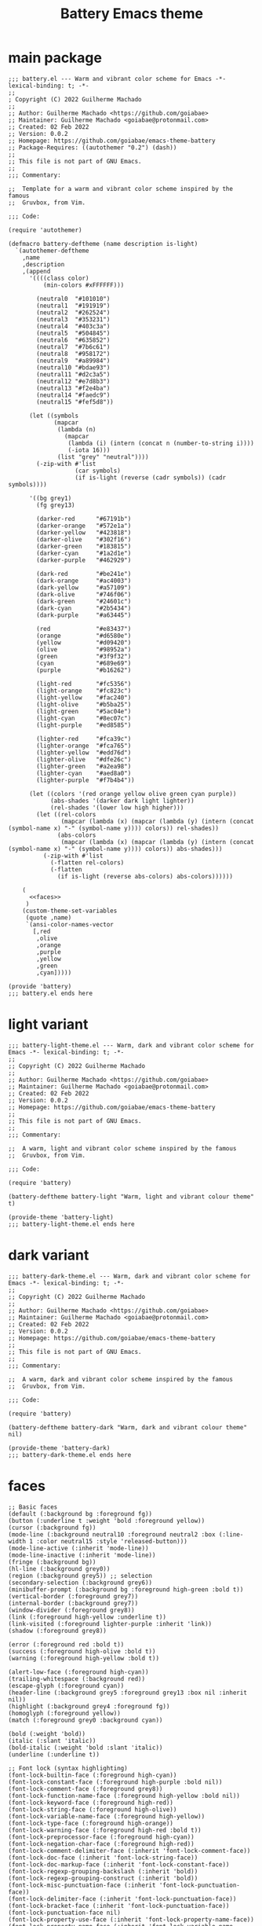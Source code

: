 #+title: Battery Emacs theme

* main package

#+begin_src elisp :tangle battery.el :noweb yes
;;; battery.el --- Warm and vibrant color scheme for Emacs -*- lexical-binding: t; -*-
;;
; Copyright (C) 2022 Guilherme Machado
;;
;; Author: Guilherme Machado <https://github.com/goiabae>
;; Maintainer: Guilherme Machado <goiabae@protonmail.com>
;; Created: 02 Feb 2022
;; Version: 0.0.2
;; Homepage: https://github.com/goiabae/emacs-theme-battery
;; Package-Requires: ((autothemer "0.2") (dash))
;;
;; This file is not part of GNU Emacs.
;;
;;; Commentary:

;;  Template for a warm and vibrant color scheme inspired by the famous
;;  Gruvbox, from Vim.

;;; Code:

(require 'autothemer)

(defmacro battery-deftheme (name description is-light)
  `(autothemer-deftheme
    ,name
    ,description
    ,(append
      '((((class color)
          (min-colors #xFFFFFF)))

        (neutral0  "#101010")
        (neutral1  "#191919")
        (neutral2  "#262524")
        (neutral3  "#353231")
        (neutral4  "#403c3a")
        (neutral5  "#504845")
        (neutral6  "#635852")
        (neutral7  "#7b6c61")
        (neutral8  "#958172")
        (neutral9  "#a89984")
        (neutral10 "#bdae93")
        (neutral11 "#d2c3a5")
        (neutral12 "#e7d8b3")
        (neutral13 "#f2e4ba")
        (neutral14 "#faedc9")
        (neutral15 "#fef5d8"))

      (let ((symbols
             (mapcar
              (lambda (n)
                (mapcar
                 (lambda (i) (intern (concat n (number-to-string i))))
                 (-iota 16)))
              (list "grey" "neutral"))))
        (-zip-with #'list
                   (car symbols)
                   (if is-light (reverse (cadr symbols)) (cadr symbols))))

      '((bg grey1)
        (fg grey13)

        (darker-red      "#67191b")
        (darker-orange   "#572e1a")
        (darker-yellow   "#423818")
        (darker-olive    "#302f16")
        (darker-green    "#183815")
        (darker-cyan     "#1a2d1e")
        (darker-purple   "#462929")

        (dark-red        "#be241e")
        (dark-orange     "#ac4003")
        (dark-yellow     "#a57109")
        (dark-olive      "#746f06")
        (dark-green      "#24601c")
        (dark-cyan       "#2b5434")
        (dark-purple     "#a63445")

        (red             "#e83437")
        (orange          "#d6580e")
        (yellow          "#d09420")
        (olive           "#98952a")
        (green           "#3f9f32")
        (cyan            "#689e69")
        (purple          "#b16262")

        (light-red       "#fc5356")
        (light-orange    "#fc823c")
        (light-yellow    "#fac240")
        (light-olive     "#b5ba25")
        (light-green     "#5ac04e")
        (light-cyan      "#8ec07c")
        (light-purple    "#ed8585")

        (lighter-red     "#fca39c")
        (lighter-orange  "#fca765")
        (lighter-yellow  "#edd76d")
        (lighter-olive   "#dfe26c")
        (lighter-green   "#a2ea98")
        (lighter-cyan    "#aed8a0")
        (lighter-purple  "#f7b4b4"))

      (let ((colors '(red orange yellow olive green cyan purple))
            (abs-shades '(darker dark light lighter))
            (rel-shades '(lower low high higher)))
        (let ((rel-colors
               (mapcar (lambda (x) (mapcar (lambda (y) (intern (concat (symbol-name x) "-" (symbol-name y)))) colors)) rel-shades))
              (abs-colors
               (mapcar (lambda (x) (mapcar (lambda (y) (intern (concat (symbol-name x) "-" (symbol-name y)))) colors)) abs-shades)))
          (-zip-with #'list
            (-flatten rel-colors)
            (-flatten
              (if is-light (reverse abs-colors) abs-colors))))))

    (
      <<faces>>
     )
    (custom-theme-set-variables
     (quote ,name)
     `(ansi-color-names-vector
       [,red
        ,olive
        ,orange
        ,purple
        ,yellow
        ,green
        ,cyan]))))

(provide 'battery)
;;; battery.el ends here
#+end_src

* light variant

#+begin_src elisp :tangle battery-light-theme.el
;;; battery-light-theme.el --- Warm, dark and vibrant color scheme for Emacs -*- lexical-binding: t; -*-
;;
;; Copyright (C) 2022 Guilherme Machado
;;
;; Author: Guilherme Machado <https://github.com/goiabae>
;; Maintainer: Guilherme Machado <goiabae@protonmail.com>
;; Created: 02 Feb 2022
;; Version: 0.0.2
;; Homepage: https://github.com/goiabae/emacs-theme-battery
;;
;; This file is not part of GNU Emacs.
;;
;;; Commentary:

;;  A warm, light and vibrant color scheme inspired by the famous
;;  Gruvbox, from Vim.

;;; Code:

(require 'battery)

(battery-deftheme battery-light "Warm, light and vibrant colour theme" t)

(provide-theme 'battery-light)
;;; battery-light-theme.el ends here
#+end_src

* dark variant

#+begin_src elisp :tangle battery-dark-theme.el
;;; battery-dark-theme.el --- Warm, dark and vibrant color scheme for Emacs -*- lexical-binding: t; -*-
;;
;; Copyright (C) 2022 Guilherme Machado
;;
;; Author: Guilherme Machado <https://github.com/goiabae>
;; Maintainer: Guilherme Machado <goiabae@protonmail.com>
;; Created: 02 Feb 2022
;; Version: 0.0.2
;; Homepage: https://github.com/goiabae/emacs-theme-battery
;;
;; This file is not part of GNU Emacs.
;;
;;; Commentary:

;;  A warm, dark and vibrant color scheme inspired by the famous
;;  Gruvbox, from Vim.

;;; Code:

(require 'battery)

(battery-deftheme battery-dark "Warm, dark and vibrant colour theme" nil)

(provide-theme 'battery-dark)
;;; battery-dark-theme.el ends here
#+end_src

* faces

#+name: faces
#+begin_src elisp :noweb yes
;; Basic faces
(default (:background bg :foreground fg))
(button (:underline t :weight 'bold :foreground yellow))
(cursor (:background fg))
(mode-line (:background neutral10 :foreground neutral2 :box (:line-width 1 :color neutral15 :style 'released-button)))
(mode-line-active (:inherit 'mode-line))
(mode-line-inactive (:inherit 'mode-line))
(fringe (:background bg))
(hl-line (:background grey0))
(region (:background grey5)) ;; selection
(secondary-selection (:background grey6))
(minibuffer-prompt (:background bg :foreground high-green :bold t))
(vertical-border (:foreground grey7))
(internal-border (:background grey7))
(window-divider (:foreground grey8))
(link (:foreground high-yellow :underline t))
(link-visited (:foreground lighter-purple :inherit 'link))
(shadow (:foreground grey8))

(error (:foreground red :bold t))
(success (:foreground high-olive :bold t))
(warning (:foreground high-yellow :bold t))

(alert-low-face (:foreground high-cyan))
(trailing-whitespace (:background red))
(escape-glyph (:foreground cyan))
(header-line (:background grey5 :foreground grey13 :box nil :inherit nil))
(highlight (:background grey4 :foreground fg))
(homoglyph (:foreground yellow))
(match (:foreground grey0 :background cyan))

(bold (:weight 'bold))
(italic (:slant 'italic))
(bold-italic (:weight 'bold :slant 'italic))
(underline (:underline t))

;; Font lock (syntax highlighting)
(font-lock-builtin-face (:foreground high-cyan))
(font-lock-constant-face (:foreground high-purple :bold nil))
(font-lock-comment-face (:foreground grey8))
(font-lock-function-name-face (:foreground high-yellow :bold nil))
(font-lock-keyword-face (:foreground high-red))
(font-lock-string-face (:foreground high-olive))
(font-lock-variable-name-face (:foreground high-yellow))
(font-lock-type-face (:foreground high-orange))
(font-lock-warning-face (:foreground high-red :bold t))
(font-lock-preprocessor-face (:foreground high-cyan))
(font-lock-negation-char-face (:foreground high-red))
(font-lock-comment-delimiter-face (:inherit 'font-lock-comment-face))
(font-lock-doc-face (:inherit 'font-lock-string-face))
(font-lock-doc-markup-face (:inherit 'font-lock-constant-face))
(font-lock-regexp-grouping-backslash (:inherit 'bold))
(font-lock-regexp-grouping-construct (:inherit 'bold))
(font-lock-misc-punctuation-face (:inherit 'font-lock-punctuation-face))
(font-lock-delimiter-face (:inherit 'font-lock-punctuation-face))
(font-lock-bracket-face (:inherit 'font-lock-punctuation-face))
(font-lock-punctuation-face nil)
(font-lock-property-use-face (:inherit 'font-lock-property-name-face))
(font-lock-property-name-face (:inherit 'font-lock-variable-name-face))
(font-lock-operator-face (:inherit 'font-lock-builtin-face))
(font-lock-number-face (:inherit 'font-lock-constant-face))
(font-lock-escape-face (:inherit 'font-lock-regexp-grouping-backslash))
(font-lock-regexp-face (:inherit 'font-lock-string-face))
(font-lock-variable-use-face (:inherit 'font-lock-variable-name-face))
(font-lock-function-call-face (:inherit 'font-lock-function-name-face))

;; jupyter-repl
(jupyter-repl-input-prompt (:foreground olive))
(jupyter-repl-output-prompt (:foreground red))

;; hi-lock
(hi-yellow (:foreground bg :background lighter-olive))
(hi-pink (:foreground bg :background lighter-purple))
(hi-green (:foreground bg :background lighter-green))
(hi-blue (:foreground bg :background neutral15))
(hi-salmon (:foreground bg :background lighter-orange))
(hi-aquamarine (:foreground bg :background lighter-green))
(hi-black-b (:weight 'bold))
(hi-blue-b (:weight 'bold :foreground neutral4))
(hi-green-b (:weight 'bold :foreground light-green))
(hi-red-b (:weight 'bold :foreground red))
(hi-black-hb (:height 1.67 :weight 'bold :inherit 'variable-pitch))

;; lsp
(lsp-face-highlight-textual (:background grey6))
(lsp-face-highlight-read (:background grey6))
(lsp-face-highlight-write (:background grey6))
(lsp-face-semhl-constant (:foreground cyan))
(lsp-face-semhl-deprecated (:foreground cyan))
(lsp-face-semhl-enummember (:foreground cyan))
(lsp-face-semhl-field (:foreground cyan))
(lsp-face-semhl-field-static (:foreground cyan))
(lsp-face-semhl-function (:foreground cyan))
(lsp-face-semhl-method (:foreground cyan))
(lsp-face-semhl-namespace (:foreground cyan))
(lsp-face-semhl-preprocessor (:foreground cyan))
(lsp-face-semhl-static-method (:foreground cyan))
(lsp-face-semhl-type-class (:foreground cyan))
(lsp-face-semhl-type-enum (:foreground cyan))
(lsp-face-semhl-type-primitive (:foreground cyan))
(lsp-face-semhl-type-template (:foreground cyan))
(lsp-face-semhl-type-typedef (:foreground cyan))
(lsp-face-semhl-variable (:foreground cyan))
(lsp-face-semhl-variable-local (:foreground cyan))
(lsp-face-semhl-variable-parameter (:foreground cyan))
(lsp-lens-face (:foreground cyan))
(lsp-lens-mouse-face (:foreground cyan))
(lsp-ui-doc-background (:foreground cyan))
(lsp-ui-doc-header (:foreground cyan))
(lsp-ui-doc-url (:foreground cyan))
(lsp-ui-peek-filename (:foreground cyan))
(lsp-ui-peek-footer (:foreground cyan))
(lsp-ui-peek-header (:foreground cyan))
(lsp-ui-peek-highlight (:foreground cyan))
(lsp-ui-peek-line-number (:foreground cyan))
(lsp-ui-peek-list (:foreground cyan))
(lsp-ui-peek-peek (:foreground cyan))
(lsp-ui-peek-selection (:foreground cyan))
(lsp-ui-sideline-code-action (:foreground cyan))
(lsp-ui-sideline-current-symbol (:foreground cyan))
(lsp-ui-sideline-symbol (:foreground cyan))
(lsp-ui-sideline-symbol-info (:foreground cyan))

;; flymake
(flymake-end-of-line-diagnostics-face (:height 0.85 :box (:line-width -1)))

(flymake-error (:underline (:style 'wave :color high-red)))
(flymake-error-echo (:inherit 'compilation-error))
(flymake-error-echo-at-eol (:inherit ('flymake-end-of-line-diagnostics-face 'compilation-error)))

(flymake-warning (:underline (:style 'wave :color high-cyan)))
(flymake-warning-echo (:inherit 'compilation-warning))
(flymake-warning-echo-at-eol (:inherit ('flymake-end-of-line-diagnostics-face 'compilation-warning)))

(flymake-note (:underline (:style 'wave :color high-olive)))
(flymake-note-echo (:inherit 'flymake-note))
(flymake-note-echo-at-eol (:inherit ('flymake-end-of-line-diagnostics-face 'flymake-note)))

;; flyspell
(flyspell-incorrect (:underline (:style 'wave :color red)))

;; diff
(diff-header (:extend t :background grey3))
(diff-hunk-header (:inherit 'diff-header))
(diff-file-header (:weight 'bold :extend t :background grey4))
(diff-changed nil)
(diff-removed (:extend t :background lower-red   :inherit 'diff-changed))
(diff-added (:extend t :background lower-green :inherit 'diff-changed))
(diff-refine-changed nil)
(diff-refine-removed (:background low-red   :inherit 'diff-refine-changed))
(diff-refine-added (:background low-green :inherit 'diff-refine-changed))

(diff-index (:inherit 'diff-file-header))
(diff-changed-unspecified (:extend t :background neutral3 :inherit 'diff-changed))
(diff-indicator-removed (:foreground dark-red :inherit 'diff-removed))
(diff-indicator-added (:foreground green :inherit 'diff-added))
(diff-indicator-changed (:foreground light-olive :inherit 'diff-changed))
(diff-function (:inherit 'diff-header))
(diff-context (:extend t))
(diff-nonexistent (:inherit 'diff-file-header))
(diff-error (:weight 'bold :foreground red :background bg))

;; mini-modeline
(mini-modeline-mode-line (:background low-olive :height 0.14 :box nil))

;; isearch
(isearch (:foreground grey13 :background lower-purple))
(isearch-fail (:foreground grey13 :background lower-red))
(isearch-group-1 (:foreground high-red :background low-purple))
(isearch-group-2 (:foreground high-red :background low-purple))
(lazy-highlight (:background grey4))

(query-replace (:inherit 'isearch))

(debugger-running (:weight 'bold :foreground high-green))
(debugger-not-running (:inherit 'font-lock-warning-face))

;; ansi-color
(ansi-color-black (:foreground bg :background bg))
(ansi-color-red (:foreground red    :background red))
(ansi-color-green (:foreground olive  :background olive))
(ansi-color-yellow (:foreground yellow :background yellow))
(ansi-color-blue (:foreground orange :background orange))
(ansi-color-magenta (:foreground purple :background purple))
(ansi-color-cyan (:foreground cyan   :background cyan))
(ansi-color-white (:foreground neutral15 :background neutral15))

(ansi-color-bright-black (:foreground grey10 :background neutral5))
(ansi-color-bright-red (:foreground light-red    :background light-red))
(ansi-color-bright-green (:foreground light-olive  :background light-olive))
(ansi-color-bright-yellow (:foreground light-yellow :background light-yellow))
(ansi-color-bright-blue (:foreground light-orange :background light-orange))
(ansi-color-bright-magenta (:foreground light-purple :background light-purple))
(ansi-color-bright-cyan (:foreground light-cyan   :background light-cyan))
(ansi-color-bright-white (:foreground neutral15 :background neutral15))

(ansi-color-bold (:inherit ('quote 'bold)))
(ansi-color-faint (:weight 'light))
(ansi-color-italic (:inherit ('quote 'italic)))
(ansi-color-underline (:inherit ('quote 'underline)))
(ansi-color-slow-blink (:box (:line-width -1)))
(ansi-color-fast-blink (:box (:line-width -1)))
(ansi-color-inverse (:inverse-video t))

;; message
(message-header-other (:foreground orange))
(message-header-to (:weight 'bold :foreground fg))
(message-header-subject (:foreground fg))
(message-header-name (:foreground light-yellow))

;; sh
(sh-heredoc (:foreground high-olive))
(sh-quoted-exec (:foreground high-purple))
(sh-escaped-newline (:inherit 'font-lock-string-face))

;; faces.el
(mouse nil)
(menu nil)
(border nil)
(scroll-bar nil)
(child-frame-border nil)
(tab-line (:height 0.9 :foreground bg :background neutral15 :inherit 'variable-pitch))
(tool-bar (:box (:line-width 1 :style 'released-button) :foreground bg :background neutral11))

;; w3m
(w3m-form-inactive (:underline t :foreground neutral10))
(w3m-form (:underline t :foreground red))
(w3m-session-selected (:weight 'bold :underline t :foreground neutral15))
(w3m-session-select (:foreground neutral15))
(w3m-error (:weight 'bold :foreground lighter-purple))
(w3m-header-line-background (:background neutral3))
(w3m-header-line-content (:foreground lighter-yellow :background neutral3))
(w3m-header-line-title (:foreground lighter-cyan :background neutral3))
(w3m-unsafe-url-warning (:foreground bg :background lighter-olive))
(w3m-insert (:foreground light-purple))
(w3m-strike-through (:strike-through t))
(w3m-underline (:underline t))
(w3m-italic (:slant 'italic))
(w3m-bold (:weight 'bold))
(w3m-history-current-url (:weight 'bold :underline t :extend t :foreground neutral9 :background neutral6))
(w3m-image-anchor (:background dark-green))
(w3m-image (:foreground lighter-green))
(w3m-current-anchor (:underline (:style 'wave)))
(w3m-arrived-anchor (:weight 'bold :underline t :foreground neutral9))
(w3m-anchor (:weight 'bold :underline t :foreground high-yellow))
(w3m-tab-mouse (:box (:line-width -1 :style 'released-button) :foreground neutral15 :background neutral11))
(w3m-tab-selected-background (:foreground bg :background neutral9))
(w3m-tab-background (:foreground bg :background neutral9))
(w3m-tab-selected-retrieving (:box (:line-width -1 :style 'released-button) :foreground red :background neutral15))
(w3m-tab-selected (:box (:line-width -1 :style 'released-button) :foreground bg :background neutral15))
(w3m-tab-unselected-unseen (:box (:line-width -1 :style 'released-button) :foreground neutral3 :background neutral10))
(w3m-tab-unselected-retrieving (:box (:line-width -1 :style 'released-button) :foreground orange :background neutral10))
(w3m-tab-unselected (:box (:line-width -1 :style 'released-button) :foreground neutral3 :background neutral10))
(w3m-form-button-pressed (:box (:line-width 2 :style 'pressed-button) :foreground bg :background neutral11))
(w3m-form-button-mouse (:box (:line-width 2 :style 'released-button) :foreground bg :background lighter-green))
(w3m-form-button (:box (:line-width 2 :style 'released-button) :foreground bg :background neutral11))

;; tab-line
(tab-line-close-highlight (:foreground red))
(tab-line-highlight (:box (:line-width 1 :style 'released-button) :foreground bg :background neutral15))
(tab-line-tab-current (:background neutral15 :inherit 'tab-line-tab))
(tab-line-tab-group (:box nil :inherit 'tab-line))
(tab-line-tab-modified (:inherit 'font-lock-doc-face))
(tab-line-tab-special (:weight 'normal :slant 'italic))
(tab-line-tab-inactive-alternate (:background neutral9 :inherit 'tab-line-tab-inactive))
(tab-line-tab-inactive (:background neutral11 :inherit 'tab-line-tab))
(tab-line-tab (:box (:line-width 1 :style 'released-button) :inherit 'tab-line))

;; ediff
(ediff-odd-diff-Ancestor (:extend t :background neutral6))
(ediff-odd-diff-C (:extend t :background neutral10))
(ediff-odd-diff-B (:extend t :background neutral11))
(ediff-odd-diff-A (:extend t :background neutral10))
(ediff-even-diff-Ancestor (:extend t :background neutral10))
(ediff-even-diff-C (:extend t :background neutral11))
(ediff-even-diff-B (:extend t :background neutral10))
(ediff-even-diff-A (:extend t :background neutral11))
(ediff-fine-diff-Ancestor (:background cyan))
(ediff-fine-diff-C (:background lighter-olive))
(ediff-fine-diff-B (:background lighter-green))
(ediff-fine-diff-A (:background lighter-purple))
(ediff-current-diff-Ancestor (:extend t :background neutral15))
(ediff-current-diff-C (:extend t :background lighter-olive))
(ediff-current-diff-B (:extend t :background lighter-cyan))
(ediff-current-diff-A (:extend t :background lighter-purple))

;; git-commit
(git-commit-comment-action (:inherit 'bold))
(git-commit-comment-file (:inherit 'git-commit-pseudo-header))
(git-commit-comment-heading (:inherit 'git-commit-known-pseudo-header))
(git-commit-comment-detached (:inherit 'git-commit-comment-branch-local))
(git-commit-comment-branch-remote (:inherit 'font-lock-variable-name-face))
(git-commit-comment-branch-local (:inherit 'font-lock-variable-name-face))
(git-commit-known-pseudo-header (:inherit 'font-lock-keyword-face))
(git-commit-pseudo-header (:inherit 'font-lock-string-face))
(git-commit-keyword (:inherit 'font-lock-string-face))
(git-commit-nonempty-second-line (:inherit 'font-lock-warning-face))
(git-commit-overlong-summary (:inherit 'font-lock-warning-face))
(git-commit-summary (:inherit 'font-lock-type-face))

;; smerge
(smerge-base (:extend t :background lighter-olive))
(smerge-lower (:extend t :background lighter-cyan))
(smerge-markers (:extend t :background neutral15))
(smerge-refined-added (:background lighter-green :inherit 'smerge-refined-change))
(smerge-refined-changed nil)
(smerge-refined-removed (:background lighter-purple :inherit 'smerge-refined-change))
(smerge-upper (:extend t :background lighter-purple))

;; add-log
(change-log-acknowledgment (:inherit 'font-lock-comment-face))
(change-log-conditionals (:inherit 'font-lock-variable-name-face))
(change-log-date (:inherit 'font-lock-string-face))
(change-log-email (:inherit 'font-lock-variable-name-face))
(change-log-file (:inherit 'font-lock-function-name-face))
(change-log-function (:inherit 'font-lock-variable-name-face))
(change-log-list (:inherit 'font-lock-keyword-face))
(change-log-name (:inherit 'font-lock-constant-face))

;; rest
(Info-quoted (:inherit 'fixed-pitch-serif))
(abbrev-table-name (:inherit 'font-lock-function-name-face))
(browse-url-button (:inherit 'link))
(buffer-menu-buffer (:weight 'bold))
(c-annotation-face (:inherit 'font-lock-constant-face))
(comint-highlight-input (:weight 'bold))
(comint-highlight-prompt (:inherit 'minibuffer-prompt))
(completions-highlight (:inherit 'highlight))
(confusingly-reordered (:underline (:style 'wave :color red)))
(diary (:foreground red))
(edebug-disabled-breakpoint (:extend t :background dark-cyan))
(edebug-enabled-breakpoint (:inherit 'highlight))
(edmacro-label (:foreground neutral1 :inherit 'bold))
(eldoc-highlight-function-argument (:inherit 'bold))
(elisp-shorthand-font-lock-face (:foreground lighter-cyan :inherit 'font-lock-keyword-face))
(ert-test-result-expected (:background lighter-green))
(ert-test-result-unexpected (:background red))
(escape-glyph (:foreground higher-purple))
(ffap (:inherit 'highlight))
(file-name-shadow (:inherit 'shadow))
(glyphless-char (:height 0.6))
(header-line-highlight (:inherit 'mode-line-highlight))
(icon (:underline nil))
(icon-button (:box (:line-width '(3 . -1) :color neutral4 :style 'flat-button) :foreground neutral0 :background neutral8 :inherit 'icon))
(log-edit-header (:inherit 'font-lock-keyword-face))
(log-edit-headers-separator (:height 0.1 :extend t :inverse-video t))
(log-edit-summary (:inherit 'font-lock-function-name-face))
(log-edit-unknown-header (:inherit 'font-lock-comment-face))
(log-view-commit-body (:inherit 'font-lock-comment-face))
(log-view-file (:weight 'bold :extend t :background neutral10))
(log-view-message (:extend t :background neutral15))
(mm-command-output (:foreground green))
(mm-uu-extract (:extend t :foreground neutral15 :background dark-green))
(mouse-drag-and-drop-region (:inherit 'region))
(read-multiple-choice-face (:weight 'bold :inherit 'underline))
(rmail-header-name (:inherit 'font-lock-function-name-face))
(rmail-highlight (:inherit 'highlight))
(shell-highlight-undef-alias-face (:inherit ('quote 'font-lock-variable-name-face)))
(shell-highlight-undef-defined-face (:inherit ('quote 'font-lock-function-name-face)))
(shell-highlight-undef-undefined-face (:inherit ('quote 'font-lock-warning-face)))
(tabulated-list-fake-header (:weight 'bold :underline t :overline t))
(textsec-suspicious (:weight 'bold :foreground neutral15 :background red))
(tooltip (:foreground bg :background neutral15 :inherit 'variable-pitch))
(variable-pitch-text (:height 1.1 :inherit 'variable-pitch))
(vc-git-log-edit-summary-max-warning (:inherit 'error))
(vc-git-log-edit-summary-target-warning (:inherit 'warning))
(which-func (:inherit 'font-lock-function-name-face))

;; focus
(focus-unfocused (:inherit 'shadow))
(focus-focused nil)

;; term
(term (:inherit 'default))
(term-bold       (:inherit 'ansi-color-bold))
(term-underline  (:inherit 'ansi-color-underline))
(term-fast-blink (:inherit 'ansi-color-fast-blink))
(term-slow-blink (:inherit 'ansi-color-slow-blink))
(term-italic     (:inherit 'ansi-color-italic))
(term-faint      (:inherit 'ansi-color-faint))

(term-color-black   (:inherit 'ansi-color-black))
(term-color-red     (:inherit 'ansi-color-red))
(term-color-green   (:inherit 'ansi-color-green))
(term-color-yellow  (:inherit 'ansi-color-yellow))
(term-color-blue    (:inherit 'ansi-color-blue))
(term-color-magenta (:inherit 'ansi-color-magenta))
(term-color-cyan    (:inherit 'ansi-color-cyan))
(term-color-white   (:inherit 'ansi-color-white))

(term-color-bright-black   (:inherit 'ansi-color-bright-black))
(term-color-bright-red     (:inherit 'ansi-color-bright-red))
(term-color-bright-green   (:inherit 'ansi-color-bright-green))
(term-color-bright-yellow  (:inherit 'ansi-color-bright-yellow))
(term-color-bright-blue    (:inherit 'ansi-color-bright-blue))
(term-color-bright-magenta (:inherit 'ansi-color-bright-magenta))
(term-color-bright-cyan    (:inherit 'ansi-color-bright-cyan))
(term-color-bright-white   (:inherit 'ansi-color-bright-white))

;; apropos
(apropos-symbol (:inherit 'bold))
(apropos-keybinding (:inherit 'underline))
(apropos-property (:inherit 'font-lock-builtin-face))
(apropos-button (:inherit ('font-lock-variable-name-face 'button)))
(apropos-function-button (:inherit ('font-lock-function-name-face 'button)))
(apropos-variable-button (:inherit ('font-lock-variable-name-face 'button)))
(apropos-user-option-button (:inherit ('font-lock-variable-name-face 'button)))
(apropos-misc-button (:inherit ('font-lock-constant-face 'button)))

;; info
(info-node (:weight 'bold :slant 'italic :foreground neutral15))
(info-title-1 (:height 1.2 :inherit 'info-title-2))
(info-title-2 (:height 1.2 :inherit 'info-title-3))
(info-title-3 (:height 1.2 :inherit 'info-title-4))
(info-title-4 (:weight 'bold :inherit 'variable-pitch))
(info-menu-header (:weight 'bold :inherit 'variable-pitch))
(info-menu-star (:foreground red))
(info-xref (:inherit 'link))
(info-xref-visited (:inherit ('link-visited 'info-xref)))
(info-header-xref (:inherit 'info-xref))
(info-header-node (:inherit 'info-node))
(info-index-match (:inherit 'match))

;; ess
(ess-watch-current-block-face (:inherit 'highlight))
(ess-bp-fringe-recover-face (:foreground dark-purple))
(ess-bp-fringe-browser-face (:foreground neutral3))
(ess-bp-fringe-logger-face (:foreground darker-red))
(ess-bp-fringe-inactive-face (:foreground grey9))
(ess-debug-blink-same-ref-face (:background neutral7))
(ess-debug-blink-ref-not-found-face (:background dark-purple))
(ess-debug-current-debug-line-face (:inherit 'highlight))
(ess-tracebug-last-input-fringe-face (:overline neutral3 :foreground neutral3))
(ess-r-control-flow-keyword-face (:inherit 'ess-keyword-face))
(ess-keyword-face (:inherit 'font-lock-keyword-face))
(ess-matrix-face (:inherit 'font-lock-constant-face))
(ess-constant-face (:inherit 'font-lock-type-face))
(ess-modifiers-face (:inherit 'font-lock-constant-face))
(ess-paren-face (:inherit 'font-lock-constant-face))
(ess-assignment-face (:inherit 'font-lock-constant-face))
(ess-%op%-face (:inherit 'ess-operator-face))
(ess-operator-face (:inherit 'font-lock-constant-face))
(ess-numbers-face (:slant 'normal :inherit 'font-lock-type-face))
(ess-function-call-face (:slant 'normal :inherit 'font-lock-function-name-face))

;; help
(help-key-binding (:foreground high-orange :background grey4 :box (:line-width 1 :color grey6)))
(help-argument-name (:inherit 'italic))
(help-for-help-header (:height 1.26))

;; simple.el
(next-error (:inherit 'region))
(next-error-message (:extend t :inherit 'highlight))
(separator-line (:height 0.1 :background neutral5))

;; gnus
(gnus-group-news-1-empty (:foreground lighter-cyan))
(gnus-group-news-1 (:weight 'bold :inherit 'gnus-group-news-1-empty))
(gnus-group-news-2-empty (:foreground lighter-cyan))
(gnus-group-news-2 (:weight 'bold :inherit 'gnus-group-news-2-empty))
(gnus-group-news-3-empty nil)
(gnus-group-news-3 (:weight 'bold :inherit 'gnus-group-news-3-empty))
(gnus-group-news-4-empty nil)
(gnus-group-news-4 (:weight 'bold :inherit 'gnus-group-news-4-empty))
(gnus-group-news-5-empty nil)
(gnus-group-news-5 (:weight 'bold :inherit 'gnus-group-news-5-empty))
(gnus-group-news-6-empty nil)
(gnus-group-news-6 (:weight 'bold :inherit 'gnus-group-news-6-empty))
(gnus-group-news-low-empty (:foreground lighter-cyan))
(gnus-group-news-low (:weight 'bold :inherit 'gnus-group-news-low-empty))
(gnus-group-mail-1-empty (:foreground lighter-cyan))
(gnus-group-mail-1 (:weight 'bold :inherit 'gnus-group-mail-1-empty))
(gnus-group-mail-2-empty (:foreground lighter-green))
(gnus-group-mail-2 (:weight 'bold :inherit 'gnus-group-mail-2-empty))
(gnus-group-mail-3-empty (:foreground lighter-green))
(gnus-group-mail-3 (:weight 'bold :inherit 'gnus-group-mail-3-empty))
(gnus-group-mail-low-empty (:foreground lighter-green))
(gnus-group-mail-low (:weight 'bold :inherit 'gnus-group-mail-low-empty))
(gnus-summary-selected (:underline t :extend t))
(gnus-summary-cancelled (:extend t :foreground lighter-olive :background bg))
(gnus-summary-normal-ticked (:extend t :foreground lighter-purple))
(gnus-summary-high-ticked (:weight 'bold :inherit 'gnus-summary-normal-ticked))
(gnus-summary-low-ticked (:slant 'italic :inherit 'gnus-summary-normal-ticked))
(gnus-summary-normal-ancient (:extend t :foreground neutral11))
(gnus-summary-high-ancient (:weight 'bold :inherit 'gnus-summary-normal-ancient))
(gnus-summary-low-ancient (:slant 'italic :inherit 'gnus-summary-normal-ancient))
(gnus-summary-normal-undownloaded (:weight 'normal :extend t :foreground cyan))
(gnus-summary-high-undownloaded (:weight 'bold :inherit 'gnus-summary-normal-undownloaded))
(gnus-summary-low-undownloaded (:slant 'italic :inherit 'gnus-summary-normal-undownloaded))
(gnus-summary-normal-unread (:extend t))
(gnus-summary-high-unread (:weight 'bold :inherit 'gnus-summary-normal-unread))
(gnus-summary-low-unread (:slant 'italic :inherit 'gnus-summary-normal-unread))
(gnus-summary-normal-read (:extend t :foreground lighter-green))
(gnus-summary-high-read (:weight 'bold :inherit 'gnus-summary-normal-read))
(gnus-summary-low-read (:slant 'italic :inherit 'gnus-summary-normal-read))
(gnus-splash (:foreground neutral11))
(gnus-emphasis-bold (:weight 'bold))
(gnus-emphasis-italic (:slant 'italic))
(gnus-emphasis-underline (:underline t))
(gnus-emphasis-underline-bold (:weight 'bold :underline t))
(gnus-emphasis-underline-italic (:slant 'italic :underline t))
(gnus-emphasis-bold-italic (:weight 'bold :slant 'italic))
(gnus-emphasis-underline-bold-italic (:weight 'bold :slant 'italic :underline t))
(gnus-emphasis-strikethru (:strike-through t))
(gnus-emphasis-highlight-words (:foreground lighter-olive :background bg))
(gnus-button (:weight 'bold))
(gnus-signature (:slant 'italic))
(gnus-header-from (:foreground lighter-green))
(gnus-header-subject (:foreground lighter-green))
(gnus-header-newsgroups (:slant 'italic :foreground lighter-olive))
(gnus-header-name (:foreground lighter-green))
(gnus-header-content (:slant 'italic :foreground lighter-green))

(line-number-major-tick (:weight 'bold :background neutral11))
(line-number-minor-tick (:weight 'bold :background neutral8))

(fill-column-indicator (:weight 'normal :slant 'normal :underline nil :overline nil :strike-through nil :box nil :inverse-video nil :stipple nil :inherit 'shadow))

(nobreak-space (:underline t :inherit 'escape-glyph))
(nobreak-hyphen (:foreground lighter-cyan))

(mode-line-highlight (:box (:line-width 2 :color neutral6 :style 'released-button)))
(mode-line-emphasis (:weight 'bold))
(mode-line-buffer-id (:weight 'bold))

(csv-separator-face (:foreground high-cyan))

;; tty-menu
(tty-menu-enabled-face (:weight 'bold :foreground lighter-olive :background neutral4))
(tty-menu-disabled-face (:foreground neutral11 :background neutral4))
(tty-menu-selected-face (:background red))

;; show-paren
(show-paren-match-expression (:inherit 'show-paren-match))
(show-paren-mismatch (:foreground bg :background high-purple))
(show-paren-match (:background low-cyan))

;; completions
(completions-group-title (:slant 'italic :inherit 'shadow))
(completions-group-separator
 (:strike-through t :inherit 'shadow))
(completions-annotations (:inherit ('italic 'shadow)))
(completions-first-difference (:inherit 'bold))
(completions-common-part (:foreground grey15))

;; tab-bar
(tab-bar-tab (:box (:line-width 1 :style 'released-button) :inherit 'tab-bar))
(tab-bar-tab-inactive (:background neutral11 :inherit 'tab-bar-tab))
(tab-bar-tab-group-current (:weight 'bold :box nil :inherit 'tab-bar-tab))
(tab-bar-tab-group-inactive (:inherit ('shadow 'tab-bar-tab-inactive)))
(tab-bar-tab-ungrouped (:inherit ('shadow 'tab-bar-tab-inactive)))
(tab-bar (:foreground bg :background neutral15 :inherit 'variable-pitch))

;; calendar
(calendar-today (:underline t))
(calendar-weekday-header (:inherit 'font-lock-constant-face))
(calendar-weekend-header (:inherit 'font-lock-comment-face))
(calendar-month-header (:inherit 'font-lock-function-name-face))
(holiday (:background dark-orange))

;; hl-todo
(hl-todo (:weight 'bold :foreground light-purple))

;; xref
(xref-file-header (:inherit 'compilation-info))
(xref-line-number (:inherit 'compilation-line-number))
(xref-match (:inherit 'match))

;; outline
(outline-1 (:inherit 'font-lock-function-name-face))
(outline-2 (:inherit 'font-lock-variable-name-face))
(outline-3 (:inherit 'font-lock-keyword-face))
(outline-4 (:inherit 'font-lock-comment-face))
(outline-5 (:inherit 'font-lock-type-face))
(outline-6 (:inherit 'font-lock-constant-face))
(outline-7 (:inherit 'font-lock-builtin-face))
(outline-8 (:inherit 'font-lock-string-face))

;; widget
(widget-documentation (:foreground light-green))
(widget-button (:weight 'bold))
(widget-field (:extend t :background grey3))
(widget-single-line-field (:background grey9))
(widget-inactive (:inherit 'shadow))
(widget-button-pressed (:foreground red))

;; epa
(epa-validity-high (:weight 'bold :foreground lighter-cyan))
(epa-validity-medium (:slant 'italic :foreground lighter-cyan))
(epa-validity-low (:slant 'italic))
(epa-validity-disabled (:slant 'italic :inverse-video t))
(epa-string (:foreground neutral15))
(epa-mark (:weight 'bold :foreground yellow))
(epa-field-name (:weight 'bold :foreground lighter-cyan))
(epa-field-body (:slant 'italic :foreground lighter-cyan))

;; shr
(shr-strike-through (:strike-through t))
(shr-link (:inherit 'link))
(shr-selected-link (:background red :inherit 'shr-link))
(shr-abbreviation (:underline (:style 'wave) :inherit 'underline))
(shr-h1 (:height 1.3 :weight 'bold))
(shr-h2 (:weight 'bold))
(shr-h3 (:slant 'italic))
(shr-h4 nil)
(shr-h5 nil)
(shr-h6 nil)

;; speedbar
(speedbar-button-face (:foreground light-green))
(speedbar-file-face (:foreground lighter-cyan))
(speedbar-directory-face (:foreground neutral15))
(speedbar-tag-face (:foreground lighter-olive))
(speedbar-selected-face (:underline t :foreground red))
(speedbar-highlight-face (:background cyan))
(speedbar-separator-face (:overline neutral10 :foreground neutral15 :background neutral4))

;; shortdoc
(shortdoc-heading (:height 1.3 :weight 'bold :inherit 'variable-pitch))
(shortdoc-section (:inherit 'variable-pitch))

;; window-divider
(window-divider-first-pixel (:foreground neutral11))
(window-divider-last-pixel (:foreground grey9))

;; fonts
(fixed-pitch (:family "SauceCodePro Nerd Font Mono" :height 100 :inherit 'default))
(fixed-pitch-serif (:family "Monospace Serif"))
(variable-pitch (:family "NotoSans Display Nerd Font" :height 105))

;; message
(message-header-cc (:weight 'bold :foreground lighter-green))
(message-header-newsgroups (:weight 'bold :slant 'italic :foreground lighter-olive))
(message-header-xheader (:foreground neutral9))
(message-separator (:foreground neutral15))
(message-cited-text-1 (:foreground lighter-purple))
(message-cited-text-2 (:foreground green))
(message-cited-text-3 (:foreground yellow))
(message-cited-text-4 (:foreground orange))
(message-mml (:foreground lighter-green))
(message-signature-separator (:weight 'bold))

;; vc
(vc-state-base nil)
(vc-up-to-date-state (:inherit 'vc-state-base))
(vc-needs-update-state (:inherit 'vc-state-base))
(vc-locked-state (:inherit 'vc-state-base))
(vc-locally-added-state (:inherit 'vc-state-base))
(vc-conflict-state (:inherit 'vc-state-base))
(vc-removed-state (:inherit 'vc-state-base))
(vc-missing-state (:inherit 'vc-state-base))
(vc-edited-state (:inherit 'vc-state-base))

;; eww
(eww-form-submit (:box (:line-width 2 :style 'released-button) :foreground bg :background neutral8))
(eww-form-file (:box (:line-width 2 :style 'released-button) :foreground bg :background neutral8))
(eww-form-checkbox (:box (:line-width 2 :style 'released-button) :foreground bg :background neutral11))
(eww-form-select (:box (:line-width 2 :style 'released-button) :foreground bg :background neutral11))
(eww-form-text (:box (:line-width 1) :foreground neutral15 :background grey10))
(eww-form-textarea (:box (:line-width 1) :foreground bg :background neutral11))
(eww-invalid-certificate (:weight 'bold :foreground red))
(eww-valid-certificate (:weight 'bold :foreground green))

;; rst
(rst-block (:inherit 'font-lock-keyword-face))
(rst-external (:inherit 'font-lock-type-face))
(rst-definition (:inherit 'font-lock-function-name-face))
(rst-directive (:inherit 'font-lock-builtin-face))
(rst-comment (:inherit 'font-lock-comment-face))
(rst-emphasis1 (:inherit 'italic))
(rst-emphasis2 (:inherit 'bold))
(rst-literal (:inherit 'font-lock-string-face))
(rst-reference (:inherit 'font-lock-variable-name-face))
(rst-transition (:inherit 'font-lock-keyword-face))
(rst-adornment (:inherit 'font-lock-keyword-face))
(rst-level-1 (:background neutral2))
(rst-level-2 (:background neutral3))
(rst-level-3 (:background grey10))
(rst-level-4 (:background grey9))
(rst-level-5 (:background neutral7))
(rst-level-6 (:background neutral8))

;; transient
(transient-purple (:foreground dark-purple :inherit 'transient-key))
(transient-teal (:foreground neutral6 :inherit 'transient-key))
(transient-pink (:foreground light-purple :inherit 'transient-key))
(transient-amaranth (:foreground red :inherit 'transient-key))
(transient-blue (:foreground neutral4 :inherit 'transient-key))
(transient-red (:foreground red :inherit 'transient-key))
(transient-separator (:extend t :background neutral11))
(transient-higher-level (:underline t))
(transient-disabled-suffix (:weight 'bold :foreground neutral0 :background red))
(transient-enabled-suffix (:weight 'bold :foreground neutral0 :background lighter-green))
(transient-inapt-suffix (:slant 'italic :inherit 'shadow))
(transient-mismatched-key (:underline t))
(transient-nonstandard-key (:underline t))
(transient-unreachable-key (:inherit ('transient-key 'shadow)))
(transient-active-infix (:inherit 'secondary-selection))
(transient-unreachable (:inherit 'shadow))
(transient-inactive-value (:inherit 'shadow))
(transient-inactive-argument (:inherit 'shadow))
(transient-value (:inherit 'font-lock-string-face))
(transient-argument (:inherit 'font-lock-warning-face))
(transient-key (:inherit 'font-lock-builtin-face))
(transient-heading (:inherit 'font-lock-keyword-face))

<<faces-package>>
<<faces-elpaca>>
<<faces-meow>>
<<faces-custom>>
<<faces-which-key>>
<<faces-whitespace>>
<<faces-git-gutter>>
<<faces-line-number>>
<<faces-dired>>
<<faces-vertico>>
<<faces-helpful>>
<<faces-company>>
<<faces-orderless>>
<<faces-org>>
<<faces-org-roam>>
<<faces-olivetti>>
<<faces-eshell>>
<<faces-eglot>>
<<faces-dape>>
<<faces-treesit>>
<<faces-rainbow-delimiters>>
<<faces-sly>>
<<faces-cc>>
<<faces-realgud>>
<<faces-yas>>
<<faces-compilation>>
<<faces-j>>
<<faces-markdown>>
<<faces-tuareg>>
<<faces-nushell>>
<<faces-sieve>>
<<faces-minimap>>
<<faces-magit>>
<<faces-vterm>>
<<faces-gnuplot>>
<<faces-dashboard>>
#+end_src

#+name: faces-package
#+begin_src elisp
(package-status-avail-obso (:inherit 'package-status-incompat))
(package-status-incompat (:inherit 'error))
(package-status-unsigned (:inherit 'font-lock-warning-face))
(package-status-dependency (:inherit 'package-status-installed))
(package-status-from-source (:inherit 'font-lock-negation-char-face))
(package-status-installed (:inherit 'font-lock-comment-face))
(package-status-disabled (:inherit 'font-lock-warning-face))
(package-status-held (:inherit 'font-lock-constant-face))
(package-status-new (:inherit ('bold 'package-status-available)))
(package-status-available (:inherit 'default))
(package-status-external (:inherit 'package-status-built-in))
(package-status-built-in (:inherit 'font-lock-builtin-face))
(package-description (:inherit 'default))
(package-name (:inherit 'link))
(package-help-section-name (:inherit ('bold 'font-lock-function-name-face)))
#+end_src

#+name: faces-elpaca
#+begin_src elisp
(elpaca-finished (:weight 'bold :foreground green))
(elpaca-busy     (:weight 'bold :foreground yellow))
(elpaca-blocked  (:weight 'bold :foreground purple))
(elpaca-failed   (:weight 'bold :foreground red))

(elpaca-ui-marked-delete  (:weight 'bold :foreground red))
(elpaca-ui-marked-install (:weight 'bold :foreground neutral4))
(elpaca-ui-marked-rebuild (:weight 'bold :foreground dark-purple))
(elpaca-ui-marked-fetch   (:weight 'bold :foreground dark-red))
(elpaca-ui-marked-update  (:weight 'bold :foreground light-orange))

(elpaca-log-highlight (:inherit 'warning))
(elpaca-log-error     (:inherit 'error))
(elpaca-log-info      (:inherit 'shadow))

(elpaca-info-section (:weight 'bold))
(elpaca-info-package (:height 2.0))
#+end_src

#+name: faces-meow
#+begin_src elisp
(meow-normal-indicator (:foreground darker-olive))
(meow-insert-indicator (:foreground darker-red))
(meow-beacon-indicator (:foreground darker-cyan))
(meow-keypad-indicator (:foreground darker-purple))
(meow-motion-indicator (:foreground darker-green))
(meow-search-indicator (:foreground darker-yellow))

(meow-normal-cursor (:background high-orange))
(meow-insert-cursor (:background high-yellow))
(meow-beacon-cursor (:background high-cyan))
(meow-keypad-cursor (:background high-red))
(meow-motion-cursor (:background high-green))

(meow-beacon-fake-cursor (:extend nil :foreground bg :background purple :inherit 'region))
(meow-unknown-cursor     (:inherit 'cursor))
(meow-kmacro-cursor      (:underline t))

(meow-region-cursor-1 (:foreground neutral12 :background olive))
(meow-region-cursor-2 (:foreground neutral12 :background neutral8))
(meow-region-cursor-3 (:foreground neutral12 :background grey9))

(meow-keypad-cannot-display (:height 0.7 :foreground neutral15))
(meow-beacon-fake-selection (:foreground bg :background grey10 :inherit 'region))
(meow-search-highlight      (:inherit 'lazy-highlight))

(meow-position-highlight-number   (:foreground bg :inherit 'default))
(meow-position-highlight-number-1 (:background purple :inherit 'meow-position-highlight-number))
(meow-position-highlight-number-2 (:background grey9 :inherit 'meow-position-highlight-number))
(meow-position-highlight-number-3 (:background grey10 :inherit 'meow-position-highlight-number))

(meow-position-highlight-reverse-number-1 (:inherit 'meow-position-highlight-number-1))
(meow-position-highlight-reverse-number-2 (:inherit 'meow-position-highlight-number-2))
(meow-position-highlight-reverse-number-3 (:inherit 'meow-position-highlight-number-3))

(meow-cheatsheet-command   (:height 90 :inherit 'fixed-pitch))
(meow-cheatsheet-highlight (:foreground neutral15 :inherit 'meow-cheatsheet-command))
#+end_src

#+name: faces-custom
#+begin_src elisp
(custom-invalid  (:foreground lighter-olive :background red))
(custom-rogue    (:foreground lighter-purple :background neutral0))
(custom-modified (:foreground neutral15 :background neutral4))
(custom-set      (:foreground neutral4 :background neutral15))
(custom-changed  (:foreground neutral15 :background neutral4))
(custom-themed   (:foreground neutral15 :background neutral4))
(custom-saved    (:underline t))

(custom-button                  (:box (:line-width 2 :style 'released-button) :foreground neutral0 :background neutral11))
(custom-button-mouse            (:box (:line-width 2 :style 'released-button) :foreground neutral0 :background neutral15))
(custom-button-unraised         (:inherit 'underline))
(custom-button-pressed          (:box (:line-width 2 :style 'pressed-button) :foreground neutral0 :background neutral11))
(custom-button-pressed-unraised (:foreground dark-purple :inherit 'custom-button-unraised))

(custom-documentation nil)
(custom-state (:foreground dark-green))
(custom-link (:inherit 'link))
(custom-comment (:background neutral15))
(custom-comment-tag (:foreground neutral1))
(custom-visibility (:height 0.8 :inherit 'link))
(custom-face-tag (:inherit 'custom-variable-tag))

(custom-variable-obsolete (:foreground neutral4))
(custom-variable-tag      (:weight 'bold :foreground neutral4))
(custom-variable-button   (:weight 'bold :underline t))

(custom-group-tag-1    (:height 1.2 :weight 'bold :foreground red :inherit 'variable-pitch))
(custom-group-tag      (:height 1.2 :weight 'bold :foreground neutral4 :inherit 'variable-pitch))
(custom-group-subtitle (:weight 'bold))
#+end_src

#+name: faces-which-key
#+begin_src elisp
(which-key-key-face                   (:inherit 'font-lock-constant-face))
(which-key-separator-face             (:inherit 'font-lock-comment-face))
(which-key-note-face                  (:inherit 'which-key-separator-face))
(which-key-command-description-face   (:inherit 'font-lock-function-name-face))
(which-key-local-map-description-face (:inherit 'which-key-command-description-face))
(which-key-highlighted-command-face   (:underline t :inherit 'which-key-command-description-face))
(which-key-group-description-face     (:inherit 'font-lock-keyword-face))
(which-key-special-key-face           (:weight 'bold :inverse-video t :inherit 'which-key-key-face))
(which-key-docstring-face             (:inherit 'which-key-note-face))
#+end_src

#+name: faces-whitespace
#+begin_src elisp
(whitespace-tab             (:background bg :foreground grey6))
(whitespace-space           (:background bg :foreground grey6))
(whitespace-hspace          (:background bg :foreground grey6))
(whitespace-newline         (:background bg :foreground grey6))
(whitespace-line            (:background bg :foreground grey6))
(whitespace-empty           (:background bg :foreground grey6))
(whitespace-indentation     (:background bg :foreground grey6))
(whitespace-big-indent      (:background bg :foreground grey6))
(whitespace-space-after-tab (:background bg :foreground grey6))

(whitespace-space-before-tab       (:background high-red))
(whitespace-missing-newline-at-eof (:background high-red))
(whitespace-trailing               (:background high-red))
#+end_src

#+name: faces-git-gutter
#+begin_src elisp
(git-gutter:added     (:foreground higher-green :weight 'bold))
(git-gutter:modified  (:foreground higher-purple :weight 'bold))
(git-gutter:deleted   (:foreground higher-red :weight 'bold))
(git-gutter:separator (:weight 'bold :foreground lighter-cyan :inherit 'default))
(git-gutter:unchanged (:background lighter-olive :inherit 'default))
#+end_src

#+name: faces-line-number
#+begin_src elisp
(line-number              (:foreground grey10 :background bg))
(line-number-current-line (:foreground high-orange :background grey3))
#+end_src

#+name: faces-dired
#+begin_src elisp
(dired-broken-symlink (:foreground grey1 :background red :bold t))
(dired-symlink        (:foreground cyan))
(dired-directory      (:foreground orange))
(dired-header         (:inherit 'font-lock-type-face))
(dired-mark           (:inherit 'font-lock-constant-face))
(dired-marked         (:inherit 'warning))
(dired-flagged        (:inherit 'error))
(dired-warning        (:inherit 'font-lock-warning-face))
(dired-perm-write     (:inherit 'font-lock-comment-delimiter-face))
(dired-set-id         (:inherit 'font-lock-warning-face))
(dired-special        (:inherit 'font-lock-variable-name-face))
(dired-ignored        (:inherit 'shadow))
#+end_src

#+name: faces-vertico
#+begin_src elisp
(vertico-multiline       (:inherit 'shadow))
(vertico-group-title     (:slant 'italic :inherit 'shadow))
(vertico-group-separator (:strike-through t :inherit 'shadow))
(vertico-current         (:extend t :inherit 'highlight))
#+end_src

#+name: faces-helpful
#+begin_src elisp
(helpful-heading (:weight 'bold))
#+end_src

#+name: faces-company
#+begin_src elisp
(company-scrollbar-bg                   (:background grey5))
(company-scrollbar-fg                   (:background bg))
(company-tooltip                        (:background bg))
(company-tooltip-annotation             (:foreground high-green))
(company-tooltip-annotation-selection   (:inherit 'company-tooltip-annotation))
(company-tooltip-selection              (:foreground high-purple :background grey5))
(company-tooltip-common                 (:foreground high-orange :underline t))
(company-tooltip-common-selection       (:foreground high-orange :underline t))
(company-tooltip-deprecated             (:strike-through t))
(company-tooltip-search                 (:inherit 'highlight))
(company-tooltip-search-selection       (:inherit 'highlight))
(company-tooltip-mouse                  (:inherit 'highlight))
(company-tooltip-quick-access           (:inherit 'company-tooltip-annotation))
(company-tooltip-quick-access-selection (:inherit 'company-tooltip-annotation-selection))
(company-tooltip-scrollbar-thumb        (:background bg))
(company-tooltip-scrollbar-track        (:background grey10))
(company-preview-common                 (:foreground grey13))
(company-preview                        (:background high-orange))
(company-preview-search                 (:background high-cyan))
(company-template-field                 (:foreground grey0 :background high-yellow))
(company-echo-common                    (:foreground red))
(company-echo nil)
#+end_src

#+name: faces-orderless
#+begin_src elisp
(orderless-match-face-0 (:foreground high-cyan :bold t))
(orderless-match-face-1 (:foreground high-olive :bold t))
(orderless-match-face-2 (:foreground high-orange :bold t))
(orderless-match-face-3 (:foreground high-yellow :bold t))
#+end_src

#+name: faces-org
#+begin_src elisp
(org-latex-and-related (:foreground lower-yellow))
(org-document-title    (:foreground high-purple))
(org-block-begin-line  (:foreground grey6 :background grey0))
(org-block-end-line    (:foreground grey6 :background grey0))
(org-special-keyword   (:foreground grey8))
(org-document-info     (:foreground high-orange))
(org-meta-line         (:foreground grey8))

(org-level-1 (:foreground high-orange))
(org-level-2 (:foreground high-olive))
(org-level-3 (:foreground high-red))
(org-level-4 (:foreground high-yellow))
(org-level-5 (:foreground high-cyan))
(org-level-6 (:foreground high-purple))
(org-level-7 (:foreground high-green))
(org-level-8 (:foreground high-orange))

(org-drawer                    (:foreground grey7))
(org-tag                       (:inherit 'org-drawer))
(org-link                      (:underline (:style 'line :color grey5)))
(org-done                      (:foreground grey5))
(org-checkbox-statistics-done  (:inherit 'org-done))
(org-doing                     (:foreground high-yellow))
(org-todo                      (:foreground high-yellow :bold t))
(org-checkbox-statistics-todo  (:foreground higher-purple))
(org-table                     (:foreground grey12))
(org-block                     (:inherit 'default))
(org-footnote                  (:foreground yellow))
(org-default                   (:inherit 'default))
(org-hide                      (:foreground neutral14))
(org-dispatcher-highlight      (:weight 'bold :foreground light-yellow :background neutral3))
(org-property-value nil)
(org-column                    (:weight 'normal :slant 'normal :underline nil :strike-through nil :background grey10))
(org-column-title              (:weight 'bold :underline t :background grey10))
(org-warning                   (:inherit 'font-lock-warning-face))
(org-archived                  (:inherit 'shadow))
(org-cite                      (:inherit 'link))
(org-cite-key                  (:inherit 'link))
(org-ellipsis                  (:underline t :foreground lighter-yellow))
(org-target                    (:underline t))
(org-date                      (:underline t :foreground higher-cyan))
(org-date-selected             (:inverse-video t :foreground lighter-purple))
(org-sexp-date                 (:foreground higher-cyan))
(org-list-dt                   (:weight 'bold))
(org-indent                    (:inherit 'org-hide))
(org-headline-todo             (:foreground higher-purple))
(org-headline-done             (:foreground higher-orange))
(org-priority                  (:inherit 'font-lock-keyword-face))
(org-checkbox                  (:inherit 'bold))
(org-table-header              (:foreground bg :background neutral11 :inherit 'org-table))
(org-formula                   (:foreground high-orange))
(org-code                      (:inherit 'shadow))
(org-document-info-keyword     (:inherit 'shadow))
(org-inline-src-block          (:inherit 'org-block))
(org-verbatim                  (:inherit 'shadow))
(org-quote                     (:inherit 'org-block))
(org-verse                     (:inherit 'org-block))
(org-clock-overlay             (:foreground neutral15 :background grey9))
(org-scheduled                 (:foreground higher-green))
(org-scheduled-today           (:foreground higher-green))
(org-scheduled-previously      (:foreground high-orange))
(org-agenda-dimmed-todo-face   (:foreground neutral8))
(org-imminent-deadline         (:inherit 'org-warning))
(org-upcoming-deadline         (:foreground high-orange))
(org-upcoming-distant-deadline (:inherit 'org-default))
(org-time-grid                 (:foreground lighter-yellow))
(org-macro                     (:inherit 'org-latex-and-related))
(org-tag-group                 (:inherit 'org-tag))
(org-mode-line-clock           (:inherit 'mode-line))
(org-mode-line-clock-overrun   (:background red :inherit 'mode-line))

;; org-agenda
(org-agenda-column-dateline     (:inherit 'org-column))
(org-agenda-done                (:foreground higher-green))
(org-agenda-structure           (:foreground neutral9))
(org-agenda-structure-secondary (:inherit 'org-agenda-structure))
(org-agenda-structure-filter    (:inherit ('org-warning 'org-agenda-structure)))
(org-agenda-date                (:inherit 'org-agenda-structure))
(org-agenda-date-today          (:weight 'bold :slant 'italic :inherit 'org-agenda-date))
(org-agenda-date-weekend-today  (:inherit 'org-agenda-date-today))
(org-agenda-clocking            (:inherit 'secondary-selection))
(org-agenda-date-weekend        (:weight 'bold :inherit 'org-agenda-date))
(org-agenda-current-time        (:inherit 'org-time-grid))
(org-agenda-diary               (:inherit 'default))
(org-agenda-calendar-daterange  (:inherit 'default))
(org-agenda-calendar-event      (:inherit 'default))
(org-agenda-calendar-sexp       (:inherit 'default))
(org-agenda-restriction-lock    (:background neutral1))
(org-agenda-filter-tags         (:inherit 'mode-line))
(org-agenda-filter-category     (:inherit 'mode-line))
(org-agenda-filter-effort       (:inherit 'mode-line))
(org-agenda-filter-regexp       (:inherit 'mode-line))
#+end_src

#+name: faces-org-roam
#+begin_src elisp
(org-roam-shielded                  (:inherit ('warning)))
(org-roam-header-line               (:weight 'bold :extend t :foreground higher-yellow))
(org-roam-title                     (:weight 'bold))
(org-roam-olp                       (:foreground grey9))
(org-roam-preview-heading           (:extend t :foreground neutral10 :background neutral4))
(org-roam-preview-heading-highlight (:extend t :foreground neutral10 :background grey9))
(org-roam-preview-heading-selection (:extend t :foreground light-orange :inherit 'org-roam-preview-heading-highlight))
(org-roam-preview-region            (:extend t :inherit 'bold))
(org-roam-dim                       (:foreground grey9))
(org-roam-dailies-calendar-note     (:underline nil :inherit ('org-link)))
#+end_src

#+name: faces-olivetti
#+begin_src elisp
(olivetti-fringe (:inherit 'fringe))
#+end_src

#+name: faces-eshell
#+begin_src elisp
(eshell-prompt        (:foreground cyan))
(eshell-ls-archive    (:foreground grey7))
(eshell-ls-backup     (:foreground grey7))
(eshell-ls-clutter    (:foreground orange :bold t))
(eshell-ls-directory  (:foreground yellow))
(eshell-ls-executable (:bold t))
(eshell-ls-missing    (:foreground high-red :bold t))
(eshell-ls-product    (:foreground low-red))
(eshell-ls-readonly   (:foreground grey7))
(eshell-ls-special    (:foreground high-yellow :bold t))
(eshell-ls-symlink    (:foreground high-red))
(eshell-ls-unreadable (:foreground high-red :bold t))
#+end_src

#+name: faces-eglot
#+begin_src elisp
(eglot-highlight-symbol-face           (:inherit 'bold))
(eglot-mode-line                       (:foreground dark-purple :weight 'bold :inherit 'font-lock-constant-face))
(eglot-diagnostic-tag-unnecessary-face (:inherit 'shadow))
(eglot-diagnostic-tag-deprecated-face  (:strike-through t :inherit 'shadow))
(eglot-inlay-hint-face                 (:inherit 'shadow))
(eglot-type-hint-face                  (:inherit 'eglot-inlay-hint-face))
(eglot-parameter-hint-face             (:inherit 'eglot-inlay-hint-face))
#+end_src

#+name: faces-dape
#+begin_src elisp
(dape-repl-exit-code-fail (:extend t :inherit 'compilation-mode-line-fail))
(dape-repl-exit-code-exit (:extend t :inherit 'compilation-mode-line-exit))
(dape-stack-trace-pointer (:extend t :inherit ('bold 'default)))
(dape-stack-trace (:extend t))
(dape-breakpoint-face (:inherit ('font-lock-keyword-face)))
(dape-exception-description-face (:height 0.85 :box (:line-width -1) :inherit ('warning)))
(dape-expression-face (:height 0.85 :box (:line-width -1) :inherit ('font-lock-warning-face)))
(dape-log-face (:height 0.85 :box (:line-width -1) :inherit ('font-lock-doc-face)))
#+end_src

#+name: faces-treesit
#+begin_src elisp
(treesit-explorer-field-name nil)
(treesit-explorer-anonymous-node (:inherit 'shadow))
#+end_src

#+name: faces-rainbow-delimiters
#+begin_src elisp
(rainbow-delimiters-base-face nil)
(rainbow-delimiters-base-error-face (:foreground darker-red :inherit 'rainbow-delimiters-base-face))
(rainbow-delimiters-unmatched-face  (:foreground high-red))
(rainbow-delimiters-mismatched-face (:inherit 'rainbow-delimiters-unmatched-face))

(rainbow-delimiters-depth-1-face  (:foreground higher-cyan))
(rainbow-delimiters-depth-2-face  (:foreground higher-purple))
(rainbow-delimiters-depth-3-face  (:foreground higher-green))
(rainbow-delimiters-depth-4-face  (:foreground higher-orange))
(rainbow-delimiters-depth-5-face  (:foreground higher-cyan))
(rainbow-delimiters-depth-6-face  (:foreground higher-purple))
(rainbow-delimiters-depth-7-face  (:foreground higher-green))
(rainbow-delimiters-depth-8-face  (:foreground higher-orange))
(rainbow-delimiters-depth-9-face  (:foreground higher-cyan))
(rainbow-delimiters-depth-10-face (:foreground higher-purple))
(rainbow-delimiters-depth-11-face (:foreground higher-green))
(rainbow-delimiters-depth-12-face (:foreground higher-orange))
#+end_src

#+name: faces-sly
#+begin_src elisp
(sly-action-face                      (:inherit 'warning))
(sly-part-button-face                 (:inherit 'font-lock-constant-face))
(sly-error-face                       (:underline light-red))
(sly-warning-face                     (:underline (:color high-orange)))
(sly-style-warning-face               (:underline lighter-yellow))
(sly-note-face                        (:underline lighter-yellow))
(sly-db-condition-face                (:inherit 'error))
(sly-db-section-face                  (:inherit 'header-line))
(sly-db-frame-label-face              (:inherit 'shadow))
(sly-db-restart-number-face           (:inherit 'shadow))
(sly-db-restartable-frame-line-face   (:inherit 'font-lock-constant-face))
(sly-mode-line                        (:weight 'bold :inherit 'font-lock-constant-face))
(sly-apropos-symbol                   (:inherit 'sly-part-button-face))
(sly-apropos-label                    (:inherit 'italic))
(sly-mrepl-prompt-face                (:inherit 'font-lock-builtin-face))
(sly-mrepl-note-face                  (:inherit 'font-lock-keyword-face))
(sly-mrepl-output-face                (:foreground fg))
(sly-reader-conditional-face          (:inherit 'font-lock-comment-face))
(sly-stickers-placed-face             (:foreground bg :background neutral11))
(sly-stickers-armed-face              (:strike-through nil :inherit 'hi-blue))
(sly-stickers-recordings-face         (:strike-through nil :inherit 'hi-green))
(sly-stickers-empty-face              (:strike-through nil :inherit 'hi-pink))
(sly-stickers-exited-non-locally-face (:strike-through t :inherit 'sly-stickers-empty-face))

(sly-db-non-restartable-frame-line-face nil)
(sly-db-local-name-face nil)
(sly-db-catch-tag-face nil)
(sly-db-restart-face nil)
(sly-db-frame-line-face nil)
(sly-db-topline-face nil)
#+end_src

#+name: faces-cc
#+begin_src elisp
(c-nonbreakable-space-face (:background dark-red))
#+end_src

#+name: faces-realgud
#+begin_src elisp
(realgud-debugger-running      (:weight 'bold :foreground high-green))
(realgud-debugger-not-running  (:inherit 'font-lock-warning-face))
(realgud-overlay-arrow1        (:inherit 'realgud-debugger-running))
(realgud-overlay-arrow2        (:weight 'bold :foreground grey15))
(realgud-overlay-arrow3        (:foreground grey6))
(realgud-bp-enabled-face       (:weight 'bold :foreground high-red))
(realgud-bp-line-enabled-face  (:box (:color high-red)))
(realgud-bp-disabled-face      (:weight 'bold :foreground grey10))
(realgud-bp-line-disabled-face (:box (:color grey10)))
(realgud-line-numbers          (:inherit 'font-lock-variable-name-face))
(realgud-file-name             (:inherit 'font-lock-preprocessor-face))
(realgud-backtrace-number      (:weight 'bold :foreground bg))
#+end_src

#+name: faces-yas
#+begin_src elisp
(yas-field-highlight-face (:inherit 'region))
(yas--field-debug-face nil)
#+end_src

#+name: faces-compilation
#+begin_src elisp
(compilation-error          (:inherit 'error))
(compilation-warning        (:inherit 'warning))
(compilation-info           (:inherit 'success))
(compilation-mode-line-fail (:weight 'bold :foreground red :inherit 'compilation-error))
(compilation-mode-line-run  (:inherit 'compilation-warning))
(compilation-mode-line-exit (:weight 'bold :foreground green :inherit 'compilation-info))
(compilation-line-number    (:inherit 'font-lock-keyword-face))
(compilation-column-number  (:inherit 'font-lock-doc-face))
#+end_src

#+name: faces-j
#+begin_src elisp
(j-verb-face        (:inherit 'font-lock-builtin-face))
(j-adverb-face      (:inherit 'font-lock-builtin-face))
(j-conjunction-face (:inherit 'font-lock-builtin-face))
(j-other-face       (:inherit 'default))
#+end_src

#+name: faces-markdown
#+begin_src elisp
(markdown-header-face-6 (:height 1.0 :inherit 'markdown-header-face))
(markdown-header-face-5 (:height 1.0 :inherit 'markdown-header-face))
(markdown-header-face-4 (:height 1.0 :inherit 'markdown-header-face))
(markdown-header-face-3 (:height 1.0 :inherit 'markdown-header-face))
(markdown-header-face-2 (:height 1.0 :inherit 'markdown-header-face))
(markdown-header-face-1 (:height 1.0 :inherit 'markdown-header-face))
(markdown-header-face (:weight 'bold :inherit ('font-lock-function-name-face)))

(markdown-highlighting-face (:foreground neutral0 :background lighter-olive))

(markdown-html-entity-face        (:inherit 'font-lock-variable-name-face))
(markdown-html-attr-value-face    (:inherit 'font-lock-string-face))
(markdown-html-attr-name-face     (:inherit 'font-lock-variable-name-face))
(markdown-html-tag-delimiter-face (:inherit 'markdown-markup-face))
(markdown-html-tag-name-face      (:inherit 'font-lock-type-face))

(markdown-hr-face (:inherit 'markdown-markup-face))
(markdown-highlight-face (:inherit 'highlight))
(markdown-gfm-checkbox-face (:inherit 'font-lock-builtin-face))
(markdown-metadata-value-face (:inherit 'font-lock-string-face))
(markdown-metadata-key-face (:inherit 'font-lock-variable-name-face))
(markdown-math-face (:inherit 'font-lock-string-face))
(markdown-comment-face (:inherit 'font-lock-comment-face))
(markdown-line-break-face (:underline t :inherit 'font-lock-constant-face))
(markdown-link-title-face (:inherit 'font-lock-comment-face))
(markdown-plain-url-face (:inherit 'markdown-link-face))
(markdown-url-face (:inherit 'font-lock-string-face))
(markdown-footnote-text-face (:inherit 'font-lock-comment-face))
(markdown-footnote-marker-face (:inherit 'markdown-markup-face))
(markdown-reference-face (:inherit 'markdown-markup-face))
(markdown-missing-link-face (:inherit 'font-lock-warning-face))
(markdown-link-face (:inherit 'link))
(markdown-language-info-face (:inherit 'font-lock-string-face))
(markdown-language-keyword-face (:inherit 'font-lock-type-face))
(markdown-table-face (:inherit ('markdown-code-face)))
(markdown-pre-face (:inherit ('markdown-code-face 'font-lock-constant-face)))
(markdown-inline-code-face (:inherit ('markdown-code-face 'font-lock-constant-face)))
(markdown-code-face (:inherit 'fixed-pitch))
(markdown-blockquote-face (:inherit 'font-lock-doc-face))
(markdown-list-face (:inherit 'markdown-markup-face))
(markdown-header-delimiter-face (:inherit 'markdown-markup-face))
(markdown-header-rule-face (:inherit 'markdown-markup-face))
(markdown-markup-face (:weight 'normal :slant 'normal :inherit 'shadow))
(markdown-strike-through-face (:strike-through t))
(markdown-bold-face (:inherit 'bold))
(markdown-italic-face (:inherit 'italic))
#+end_src

#+name: faces-tuareg
#+begin_src elisp
(tuareg-font-lock-interactive-directive-face (:foreground high-cyan))
(tuareg-font-lock-operator-face              (:foreground grey11))
(tuareg-font-lock-governing-face             (:foreground high-red))
(tuareg-font-double-semicolon-face           (:foreground high-red))
(tuareg-font-lock-module-face                (:foreground high-yellow))
#+end_src

#+name: faces-nushell
#+begin_src elisp
(nushell-pay-attention-face (:inherit 'font-lock-builtin-face))
#+end_src

#+name: faces-sieve
#+begin_src elisp
(sieve-tagged-arguments (:inherit 'font-lock-operator-face))
(sieve-test-commands    (:inherit 'font-lock-builtin-face))
(sieve-action-commands  (:inherit 'font-lock-keyword-face))
(sieve-control-commands (:inherit 'font-lock-keyword-face))
#+end_src

#+name: faces-minimap
#+begin_src elisp
(minimap-semantic-type-face       (:height 2.75 :box (:line-width 1 :color grey15) :background grey0 :inherit ('font-lock-function-name-face 'minimap-font-face)))
(minimap-semantic-variable-face   (:height 2.75 :box (:line-width 1 :color grey15) :background grey0 :inherit ('font-lock-function-name-face 'minimap-font-face)))
(minimap-semantic-function-face   (:height 2.75 :box (:line-width 1 :color grey15) :background grey0 :inherit ('font-lock-function-name-face 'minimap-font-face)))
(minimap-active-region-background (:extend t :background grey3))
(minimap-current-line-face        (:background grey6))
(minimap-font-face                (:height 20 :inherit 'default))
(minimap-active-region            (:background grey8))
#+end_src

#+name: faces-magit
#+begin_src elisp
(magit-section-highlight         (:extend t :background grey1))
(magit-section-heading           (:weight 'bold :extend t :foreground higher-yellow))
(magit-section-secondary-heading (:weight 'bold :extend t))
(magit-section-heading-selection (:extend t :foreground high-orange))
(magit-section-child-count nil)

(magit-blame-date nil)
(magit-blame-name nil)
(magit-blame-hash nil)
(magit-blame-summary nil)
(magit-blame-heading   (:weight 'normal :slant 'normal :extend t :inherit 'magit-blame-highlight))
(magit-blame-dimmed    (:weight 'normal :slant 'normal :inherit 'magit-dimmed))
(magit-blame-margin    (:weight 'normal :slant 'normal :inherit 'magit-blame-highlight))
(magit-blame-highlight (:extend t :foreground grey15 :background grey4))

(magit-reflog-other       (:foreground higher-cyan))
(magit-reflog-remote      (:foreground higher-cyan))
(magit-reflog-cherry-pick (:foreground higher-green))
(magit-reflog-rebase      (:foreground high-purple))
(magit-reflog-reset       (:foreground red))
(magit-reflog-checkout    (:foreground grey4))
(magit-reflog-merge       (:foreground higher-green))
(magit-reflog-amend       (:foreground high-purple))
(magit-reflog-commit      (:foreground higher-green))

(magit-bisect-bad  (:foreground red))
(magit-bisect-skip (:foreground yellow))
(magit-bisect-good (:foreground green))

(magit-sequence-exec (:inherit 'magit-hash))
(magit-sequence-onto (:inherit 'magit-sequence-done))
(magit-sequence-done (:inherit 'magit-hash))
(magit-sequence-drop (:foreground purple))
(magit-sequence-head (:foreground grey9))
(magit-sequence-part (:foreground yellow))
(magit-sequence-stop (:foreground green))
(magit-sequence-pick (:inherit 'default))

(magit-cherry-equivalent (:foreground high-purple))
(magit-cherry-unmatched  (:foreground higher-cyan))

(magit-signature-error       (:foreground grey15))
(magit-signature-revoked     (:foreground red))
(magit-signature-expired-key (:inherit 'magit-signature-expired))
(magit-signature-expired     (:foreground yellow))
(magit-signature-untrusted   (:foreground higher-cyan))
(magit-signature-bad         (:weight 'bold :foreground red))
(magit-signature-good        (:foreground higher-green))

(magit-keyword-squash (:inherit 'font-lock-warning-face))
(magit-keyword        (:inherit 'font-lock-string-face))

(magit-refname         (:foreground grey10))
(magit-refname-pullreq (:inherit 'magit-refname))
(magit-refname-wip     (:inherit 'magit-refname))
(magit-refname-stash   (:inherit 'magit-refname))

(magit-filename                (:weight 'normal))
(magit-head                    (:inherit 'magit-branch-local))
(magit-tag                     (:foreground yellow))
(magit-hash                    (:foreground grey9))
(magit-dimmed                  (:foreground grey8))
(magit-mode-line-process-error (:inherit 'error))
(magit-mode-line-process       (:inherit 'mode-line-emphasis))
(magit-process-ng              (:foreground red :inherit 'magit-section-heading))
(magit-process-ok              (:foreground higher-green :inherit 'magit-section-heading))

(magit-branch-warning     (:inherit 'warning))
(magit-branch-upstream    (:slant 'italic))
(magit-branch-local       (:foreground grey9))
(magit-branch-current     (:box 1 :inherit 'magit-branch-local))
(magit-branch-remote      (:foreground high-green))
(magit-branch-remote-head (:box 1 :inherit 'magit-branch-remote))

(magit-header-line-key        (:inherit 'font-lock-builtin-face))
(magit-header-line            (:inherit 'magit-section-heading))
(magit-header-line-log-select (:inherit 'bold))
(magit-log-date               (:weight 'normal :slant 'normal :foreground grey5))
(magit-log-author             (:weight 'normal :slant 'normal :foreground low-red))
(magit-log-graph              (:foreground grey5))

(magit-diffstat-removed                (:foreground high-red))
(magit-diffstat-added                  (:foreground green))
(magit-diff-conflict-heading           (:inherit 'magit-diff-hunk-heading))
(magit-diff-lines-boundary             (:extend t :inherit 'magit-diff-lines-heading))
(magit-diff-lines-heading              (:extend t :background high-orange :inherit 'magit-diff-hunk-heading-highlight))
(magit-diff-whitespace-warning         (:inherit 'trailing-whitespace))

(magit-diff-context                    (:extend t :foreground grey7))
(magit-diff-context-highlight          (:extend t :foreground grey9 :background grey2))
(magit-diff-base                       (:extend t :foreground high-olive :background grey1))
(magit-diff-base-highlight             (:extend t :foreground high-olive :background grey4))
(magit-diff-our                        (:inherit 'magit-diff-removed))
(magit-diff-our-highlight              (:inherit 'magit-diff-removed-highlight))
(magit-diff-their                      (:inherit 'magit-diff-added))
(magit-diff-their-highlight            (:inherit 'magit-diff-added-highlight))
(magit-diff-removed                    (:extend t :foreground high-red :background lower-red))
(magit-diff-removed-highlight          (:extend t :foreground higher-red :background lower-red))
(magit-diff-added                      (:extend t :foreground high-green :background lower-green))
(magit-diff-added-highlight            (:extend t :foreground higher-green :background lower-green))
(magit-diff-revision-summary-highlight (:inherit 'magit-diff-hunk-heading-highlight))
(magit-diff-revision-summary           (:inherit 'magit-diff-hunk-heading))
(magit-diff-hunk-region                (:extend t :inherit 'bold))
(magit-diff-hunk-heading               (:extend t :foreground grey6 :background grey2))
(magit-diff-hunk-heading-highlight     (:extend t :foreground grey7 :background grey3))
(magit-diff-hunk-heading-selection     (:extend t :foreground low-orange :inherit 'magit-diff-hunk-heading-highlight))
(magit-diff-file-heading               (:weight 'bold :extend t))
(magit-diff-file-heading-highlight     (:extend t :inherit 'magit-section-highlight))
(magit-diff-file-heading-selection     (:extend t :foreground low-orange :inherit 'magit-diff-file-heading-highlight))
#+end_src

#+name: faces-vterm
#+begin_src elisp
(vterm-color-cyan    (:foreground high-cyan))
(vterm-color-green   (:foreground high-olive))
(vterm-color-blue    (:foreground high-orange))
(vterm-color-red     (:foreground high-red))
(vterm-color-yellow  (:foreground high-yellow))
(vterm-color-magenta (:foreground high-purple))
(vterm-color-black   (:inherit 'ansi-color-inverse))
(vterm-color-white   (:inherit 'default))

(vterm-color-inverse-video (:inherit 'default))
(vterm-color-underline     (:inherit 'default))
#+end_src

#+name: faces-gnuplot
#+begin_src elisp
(gnuplot-prompt-face (:inherit 'comint-highlight-prompt))
#+end_src

#+name: faces-dashboard
#+begin_src elisp
(dashboard-items-face  (:foreground grey13))
(dashboard-main-button (:foreground grey13 :bold t))
(dashboard-footer-icon-face (:inherit 'dashboard-footer-face))
(dashboard-footer-face (:inherit 'font-lock-doc-face))
(dashboard-no-items-face (:inherit 'widget-button))
(dashboard-heading (:inherit 'font-lock-keyword-face))
(dashboard-navigator (:inherit 'font-lock-keyword-face))
(dashboard-banner-logo-title (:inherit 'default))
(dashboard-text-banner (:inherit 'font-lock-keyword-face))
#+end_src
